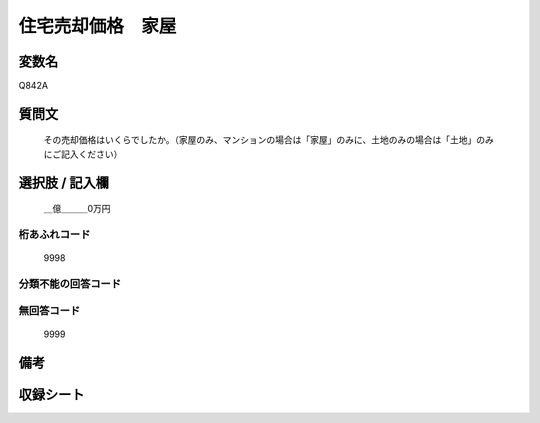 .. title:: Q842A
.. rst-cllass:: item
====================================================================================================
住宅売却価格　家屋
====================================================================================================

.. rst-class:: varname
変数名
==================

Q842A

.. rst-class:: question
質問文
==================


   その売却価格はいくらでしたか。（家屋のみ、マンションの場合は「家屋」のみに、土地のみの場合は「土地」のみにご記入ください）



.. rst-class:: answer
選択肢 / 記入欄
======================

  ＿億＿＿＿0万円



.. rst-class:: overflow
桁あふれコード
-------------------------------
  9998


.. rst-class:: not_available
分類不能の回答コード
-------------------------------------
  


.. rst-class:: not_available
無回答コード
-------------------------------------
  9999


.. rst-class:: bikou
備考
==================



.. rst-class:: include_sheet
収録シート
=======================================
.. hlist::
   :columns: 3
   
   
   * p5a_2
   
   * p5b_2
   
   * p6_2
   
   * p7_2
   
   * p8_2
   
   * p9_2
   
   * p10_2
   
   * p11ab_2
   
   * p11c_2
   
   * p12_2
   
   * p13_2
   
   * p14_2
   
   * p15_2
   
   * p16abc_2
   
   * p16d_2
   
   * p17_2
   
   * p18_2
   
   * p19_2
   
   * p20_2
   
   * p21abcd_2
   
   * p21e_2
   
   * p22_2
   
   * p23_2
   
   * p24_2
   
   * p25_2
   
   * p26_2
   
   


.. index:: Q842A